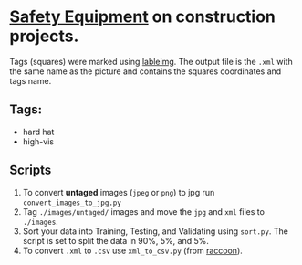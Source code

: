 * _Safety Equipment_ on construction projects.
Tags (squares) were marked using [[https://github.com/tzutalin/labelImg][lableimg]]. 
The output file is the ~.xml~ with the same name as the picture and contains the squares coordinates and tags name.


** Tags:
   - hard hat
   - high-vis

** Scripts
   1) To convert *untaged* images (~jpeg~ or ~png~) to jpg run ~convert_images_to_jpg.py~
   2) Tag ~./images/untaged/~ images and move the ~jpg~ and ~xml~ files to ~./images~.
   3) Sort your data into Training, Testing, and Validating using ~sort.py~. The script is set to split the data in 90%, 5%, and 5%.
   4) To convert ~.xml~ to ~.csv~ use ~xml_to_csv.py~ (from [[https://github.com/datitran/raccoon_dataset][raccoon]]).




